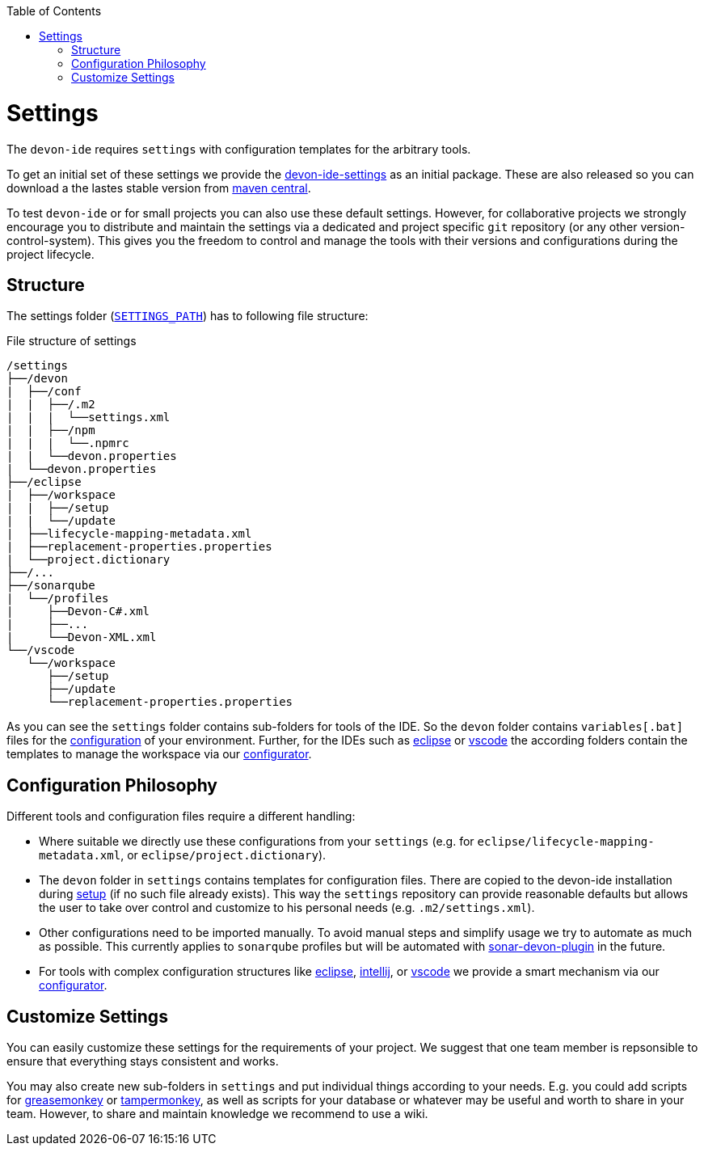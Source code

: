:toc:
toc::[]

= Settings

The `devon-ide` requires `settings` with configuration templates for the arbitrary tools.

To get an initial set of these settings we provide the https://github.com/devonfw/devon-ide/tree/master/settings/src/main/settings[devon-ide-settings] as an initial package. These are also released so you can download a the lastes stable version from http://search.maven.org/#search|ga|1|a%3A%22devon-ide-settings%22[maven central].

To test `devon-ide` or for small projects you can also use these default settings.
However, for collaborative projects we strongly encourage you to distribute and maintain the settings via a dedicated and project specific `git` repository (or any other version-control-system). This gives you the freedom to control and manage the tools with their versions and configurations during the project lifecycle.

== Structure
The settings folder (`link:variables.asciidoc[SETTINGS_PATH]`) has to following file structure:

.File structure of settings
[source]
----
/settings
├──/devon
|  ├──/conf
|  |  ├──/.m2
|  |  |  └──settings.xml
|  |  ├──/npm
|  |  |  └──.npmrc
|  |  └──devon.properties
|  └──devon.properties
├──/eclipse
|  ├──/workspace
|  |  ├──/setup
|  |  └──/update
|  ├──lifecycle-mapping-metadata.xml
|  ├──replacement-properties.properties
|  └──project.dictionary
├──/...
├──/sonarqube
|  └──/profiles
|     ├──Devon-C#.xml
|     ├──...
|     └──Devon-XML.xml
└──/vscode
   └──/workspace
      ├──/setup
      ├──/update
      └──replacement-properties.properties
----

As you can see the `settings` folder contains sub-folders for tools of the IDE.
So the `devon` folder contains `variables[.bat]` files for the link:configuration.asciidoc[configuration] of your environment.
Further, for the IDEs such as link:eclipse.asciidoc[eclipse] or link:vscode.asciidoc[vscode] the according folders contain the templates to manage the workspace via our link:configurator.asciidoc[configurator].

== Configuration Philosophy
Different tools and configuration files require a different handling:

* Where suitable we directly use these configurations from your `settings` (e.g. for `eclipse/lifecycle-mapping-metadata.xml`, or `eclipse/project.dictionary`).
* The `devon` folder in `settings` contains templates for configuration files. There are copied to the devon-ide installation during link:setup.asciidoc[setup] (if no such file already exists). This way the `settings` repository can provide reasonable defaults but allows the user to take over control and customize to his personal needs (e.g. `.m2/settings.xml`).
* Other configurations need to be imported manually. To avoid manual steps and simplify usage we try to automate as much as possible. This currently applies to `sonarqube` profiles but will be automated with https://github.com/devonfw/sonar-devon-plugin[sonar-devon-plugin] in the future.
* For tools with complex configuration structures like link:eclipse.asciidoc[eclipse], link:intellij..asciidoc[intellij], or link:vscode.asciidoc[vscode] we provide a smart mechanism via our link:configurator.asciidoc[configurator].

== Customize Settings
You can easily customize these settings for the requirements of your project. We suggest that one team member is repsonsible to ensure that everything stays consistent and works.

You may also create new sub-folders in `settings` and put individual things according to your needs. E.g. you could add scripts for https://addons.mozilla.org/de/firefox/addon/greasemonkey[greasemonkey] or https://chrome.google.com/webstore/detail/tampermonkey[tampermonkey], as well as scripts for your database or whatever may be useful and worth to share in your team. However, to share and maintain knowledge we recommend to use a wiki.
